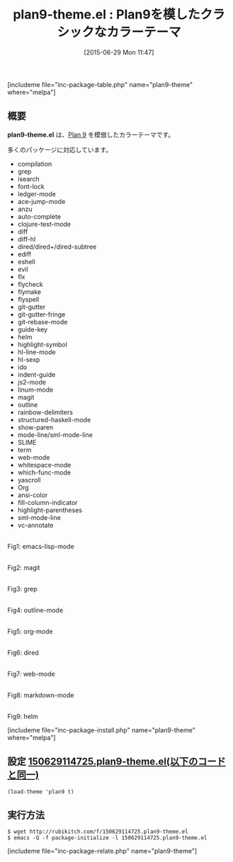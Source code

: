 #+BLOG: rubikitch
#+POSTID: 1000
#+BLOG: rubikitch
#+DATE: [2015-06-29 Mon 11:47]
#+PERMALINK: plan9-theme
#+OPTIONS: toc:nil num:nil todo:nil pri:nil tags:nil ^:nil \n:t -:nil
#+ISPAGE: nil
#+DESCRIPTION:
# (progn (erase-buffer)(find-file-hook--org2blog/wp-mode))
#+BLOG: rubikitch
#+CATEGORY: ライト
#+EL_PKG_NAME: plan9-theme
#+TAGS: 
#+EL_TITLE0: Plan9を模したクラシックなカラーテーマ
#+EL_URL: 
#+begin: org2blog
#+TITLE: plan9-theme.el : Plan9を模したクラシックなカラーテーマ
[includeme file="inc-package-table.php" name="plan9-theme" where="melpa"]

#+end:
** 概要
*plan9-theme.el* は、[[http://plan9.bell-labs.com/plan9/screenshot.html][Plan 9]] を模倣したカラーテーマです。

多くのパッケージに対応しています。

- compilation
- grep
- isearch
- font-lock
- ledger-mode
- ace-jump-mode
- anzu
- auto-complete
- clojure-test-mode
- diff
- diff-hl
- dired/dired+/dired-subtree
- ediff
- eshell
- evil
- flx
- flycheck
- flymake
- flyspell
- git-gutter
- git-gutter-fringe
- git-rebase-mode
- guide-key
- helm
- highlight-symbol
- hl-line-mode
- hl-sexp
- ido
- indent-guide
- js2-mode
- linum-mode
- magit
- outline
- rainbow-delimiters
- structured-haskell-mode
- show-paren
- mode-line/sml-mode-line
- SLIME
- term
- web-mode
- whitespace-mode
- which-func-mode
- yascroll
- Org
- ansi-color
- fill-column-indicator
- highlight-parentheses
- sml-mode-line
- vc-annotate


# (progn (forward-line 1)(shell-command "screenshot-time.rb org_theme_template" t))
#+ATTR_HTML: :width 480
[[file:/r/sync/screenshots/20150629114831.png]]
Fig1: emacs-lisp-mode

#+ATTR_HTML: :width 480
[[file:/r/sync/screenshots/20150629114837.png]]
Fig2: magit

#+ATTR_HTML: :width 480
[[file:/r/sync/screenshots/20150629114843.png]]
Fig3: grep

#+ATTR_HTML: :width 480
[[file:/r/sync/screenshots/20150629114849.png]]
Fig4: outline-mode

#+ATTR_HTML: :width 480
[[file:/r/sync/screenshots/20150629114852.png]]
Fig5: org-mode

#+ATTR_HTML: :width 480
[[file:/r/sync/screenshots/20150629114856.png]]
Fig6: dired

#+ATTR_HTML: :width 480
[[file:/r/sync/screenshots/20150629114900.png]]
Fig7: web-mode

#+ATTR_HTML: :width 480
[[file:/r/sync/screenshots/20150629114907.png]]
Fig8: markdown-mode

#+ATTR_HTML: :width 480
[[file:/r/sync/screenshots/20150629114911.png]]
Fig9: helm

[includeme file="inc-package-install.php" name="plan9-theme" where="melpa"]
** 設定 [[http://rubikitch.com/f/150629114725.plan9-theme.el][150629114725.plan9-theme.el(以下のコードと同一)]]
#+BEGIN: include :file "/r/sync/junk/150629/150629114725.plan9-theme.el"
#+BEGIN_SRC fundamental
(load-theme 'plan9 t)
#+END_SRC

#+END:

** 実行方法
#+BEGIN_EXAMPLE
$ wget http://rubikitch.com/f/150629114725.plan9-theme.el
$ emacs -Q -f package-initialize -l 150629114725.plan9-theme.el
#+END_EXAMPLE
[includeme file="inc-package-relate.php" name="plan9-theme"]
